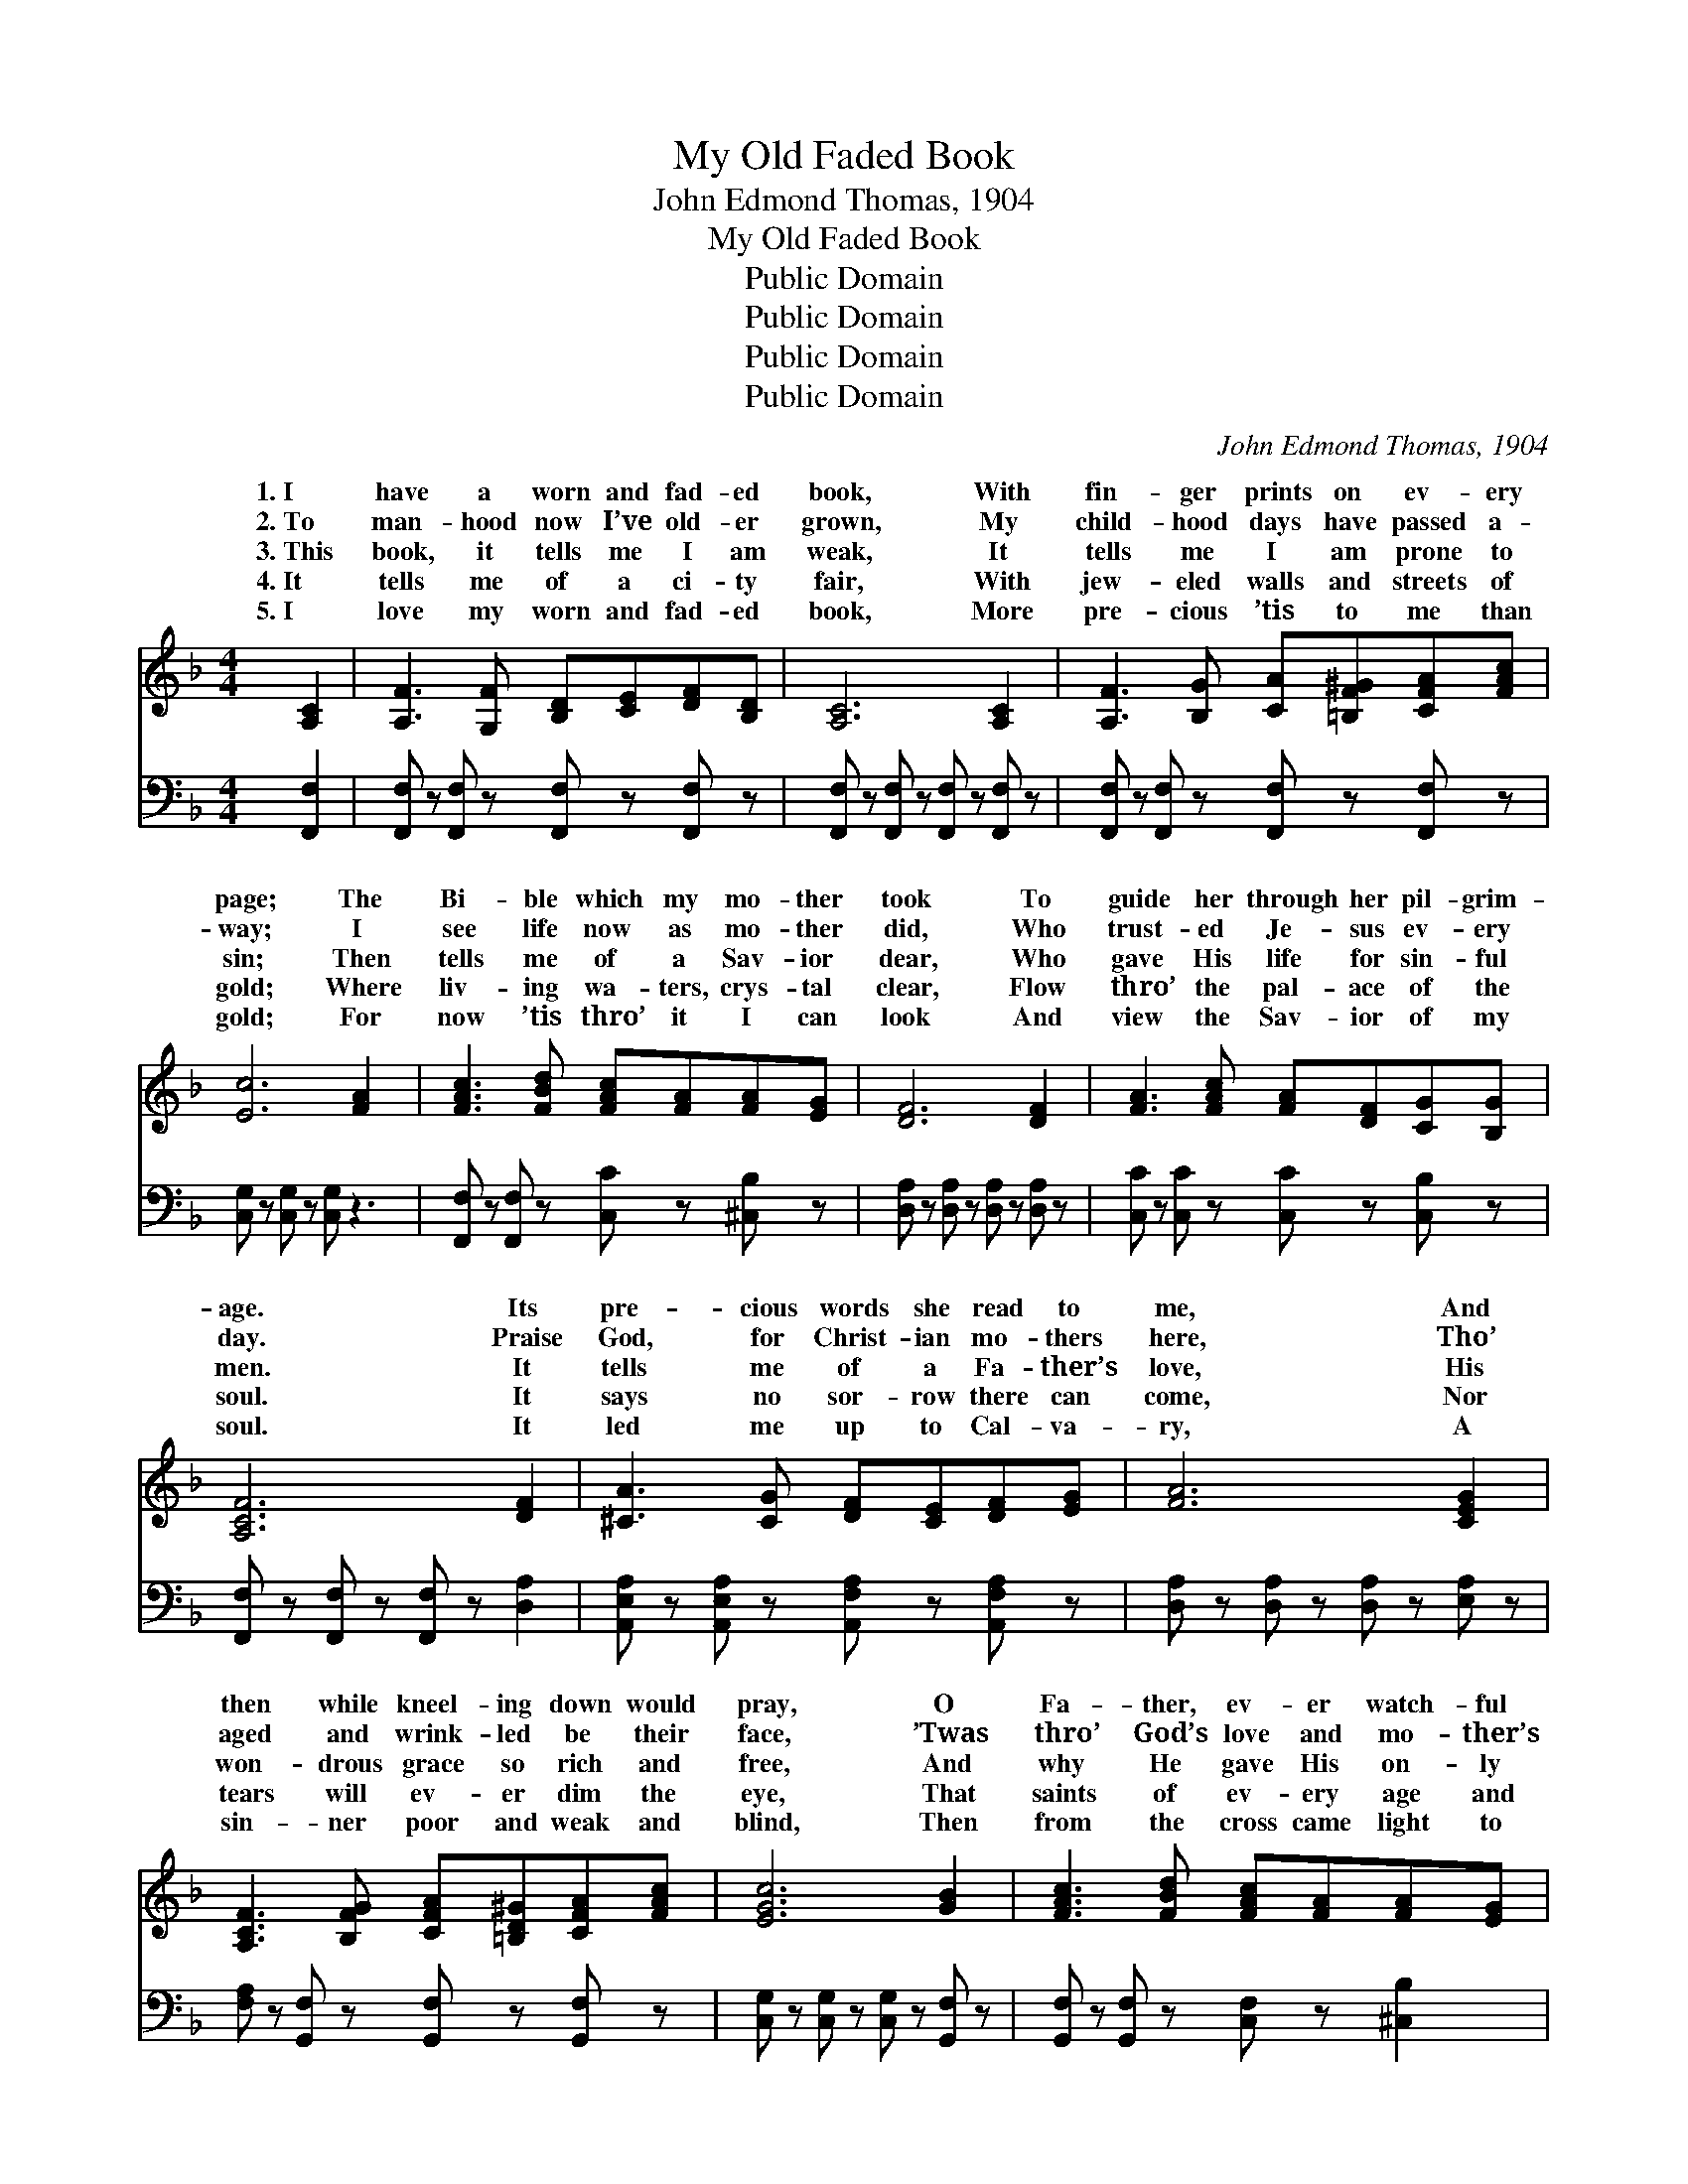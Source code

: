 X:1
T:My Old Faded Book
T:John Edmond Thomas, 1904
T:My Old Faded Book
T:Public Domain
T:Public Domain
T:Public Domain
T:Public Domain
C:John Edmond Thomas, 1904
Z:Public Domain
%%score ( 1 2 ) 3
L:1/8
M:4/4
K:F
V:1 treble 
V:2 treble 
V:3 bass 
V:1
 [A,C]2 | [A,F]3 [G,F] [B,D][CE][DF][B,D] | [A,C]6 [A,C]2 | [A,F]3 [B,G] [CA][=B,F^G][CFA][FAc] | %4
w: 1.~I|have a worn and fad- ed|book, With|fin- ger prints on ev- ery|
w: 2.~To|man- hood now I’ve old- er|grown, My|child- hood days have passed a-|
w: 3.~This|book, it tells me I am|weak, It|tells me I am prone to|
w: 4.~It|tells me of a ci- ty|fair, With|jew- eled walls and streets of|
w: 5.~I|love my worn and fad- ed|book, More|pre- cious ’tis to me than|
 [Ec]6 [FA]2 | [FAc]3 [FBd] [FAc][FA][FA][EG] | [DF]6 [DF]2 | [FA]3 [FAc] [FA][DF][CG][B,G] | %8
w: page; The|Bi- ble which my mo- ther|took To|guide her through her pil- grim-|
w: way; I|see life now as mo- ther|did, Who|trust- ed Je- sus ev- ery|
w: sin; Then|tells me of a Sav- ior|dear, Who|gave His life for sin- ful|
w: gold; Where|liv- ing wa- ters, crys- tal|clear, Flow|thro’ the pal- ace of the|
w: gold; For|now ’tis thro’ it I can|look And|view the Sav- ior of my|
 [A,CF]6 [DF]2 | [^CA]3 [CG] [DF][CE][DF][EG] | [FA]6 [CEG]2 | %11
w: age. Its|pre- cious words she read to|me, And|
w: day. Praise|God, for Christ- ian mo- thers|here, Tho’|
w: men. It|tells me of a Fa- ther’s|love, His|
w: soul. It|says no sor- row there can|come, Nor|
w: soul. It|led me up to Cal- va-|ry, A|
 [A,CF]3 [B,FG] [CFA][=B,D^G][CFA][FAc] | [EGc]6 [GB]2 | [FAc]3 [FBd] [FAc][FA][FA][EG] | %14
w: then while kneel- ing down would|pray, O|Fa- ther, ev- er watch- ful|
w: aged and wrink- led be their|face, ’Twas|thro’ God’s love and mo- ther’s|
w: won- drous grace so rich and|free, And|why He gave His on- ly|
w: tears will ev- er dim the|eye, That|saints of ev- ery age and|
w: sin- ner poor and weak and|blind, Then|from the cross came light to|
 [DF]6 [DF]2 | [FA]3 [FAc] [FA][DF][CEG][B,EG] | [A,CF]6 ||"^Refrain" [FA]2 | %18
w: be, O’er|this, my child, lest he should|stray.||
w: prayers That|I’m a sin- ner saved by|grace.||
w: Son To|die up- on Mount Cal- va-|ry.|Though|
w: clime, Shall|meet to- ge- ther by and|by.||
w: me, And|love o’er- flowed this soul of|mine.||
 [Fc]3 [Fd] [Fc][FA][FG]F | [Af]6 [FA]2 | [Fc]3 [Fd] [Fc][FA][FG]F | [FA]6 [FA]2 | %22
w: ||||
w: ||||
w: ma- ny years have come and|Since mo-|ther dear has passed a- way,|find its|
w: ||||
w: ||||
 [Fc]3 [Fd] [Fc][FA][FG]F | [Af]6 F2 | [FA]3 [Fc] [FA][CF][CG][CG] | [CF]6 |] %26
w: ||||
w: ||||
w: prom- is- es to her Are|the same|ev- en me. * * *||
w: ||||
w: ||||
V:2
 x2 | x8 | x8 | x8 | x8 | x8 | x8 | x8 | x8 | x8 | x8 | x8 | x8 | x8 | x8 | x8 | x6 || x2 | x7 F | %19
w: |||||||||||||||||||
w: |||||||||||||||||||
w: ||||||||||||||||||gone,|
 x8 | x7 F | x8 | x7 F | x6 F2 | x8 | x6 |] %26
w: |||||||
w: |||||||
w: |I||just|to|||
V:3
 [F,,F,]2 | [F,,F,] z [F,,F,] z [F,,F,] z [F,,F,] z | [F,,F,] z [F,,F,] z [F,,F,] z [F,,F,] z | %3
 [F,,F,] z [F,,F,] z [F,,F,] z [F,,F,] z | [C,G,] z [C,G,] z [C,G,] z3 | %5
 [F,,F,] z [F,,F,] z [C,C] z [^C,B,] z | [D,A,] z [D,A,] z [D,A,] z [D,A,] z | %7
 [C,C] z [C,C] z [C,C] z [C,B,] z | [F,,F,] z [F,,F,] z [F,,F,] z [D,A,]2 | %9
 [A,,E,A,] z [A,,E,A,] z [A,,F,A,] z [A,,F,A,] z | [D,A,] z [D,A,] z [D,A,] z [E,A,] z | %11
 [F,A,] z [G,,F,] z [G,,F,] z [G,,F,] z | [C,G,] z [C,G,] z [C,G,] z [G,,F,] z | %13
 [G,,F,] z [G,,F,] z [C,F,] z [^C,B,]2 | [D,A,] z [D,A,] z [D,A,] z [D,A,] z | %15
 [C,C] z [C,C] z [C,C] z [C,C] z | [F,,F,]6 || [F,C]2 | [F,A,]3 [F,B,] [F,A,][F,C][F,B,][F,A,] | %19
 [F,C]6 [F,C]2 | [F,A,]3 [F,B,] [F,A,][F,C][F,B,][F,A,] | [F,C]6 [F,C]2 | %22
 [F,A,]3 [F,B,] [F,A,][F,C][F,B,][F,A,] | [D,A,]6 [D,A,]2 | [C,C]3 [C,A,] [C,C][C,A,][C,B,][C,B,] | %25
 [F,,F,A,]6 |] %26

